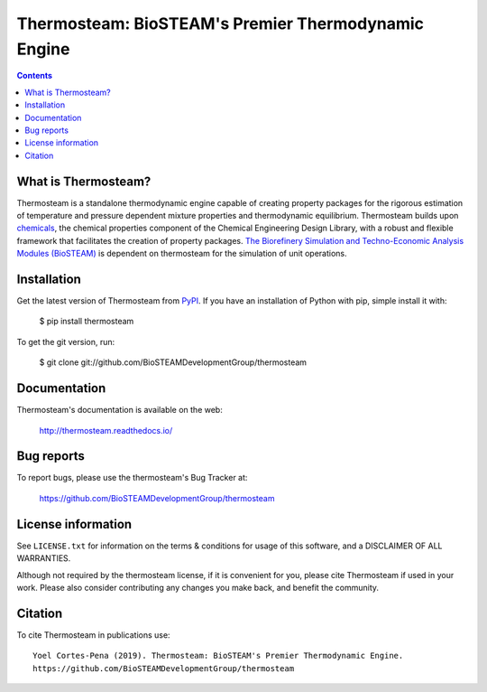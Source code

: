 ====================================================
Thermosteam: BioSTEAM's Premier Thermodynamic Engine 
====================================================

.. image:: http://img.shields.io/pypi/v/thermosteam.svg?style=flat
   :target: https://pypi.python.org/pypi/thermosteam
   :alt: Version_status
.. image:: http://img.shields.io/badge/docs-latest-brightgreen.svg?style=flat
   :target: https://thermosteam.readthedocs.io/en/latest/
   :alt: Documentation
.. image:: http://img.shields.io/badge/license-UIUC-blue.svg?style=flat
   :target: https://github.com/BioSTEAMDevelopmentGroup/thermosteam/blob/master/LICENSE.txt
   :alt: license
.. image:: https://img.shields.io/coveralls/BioSTEAMDevelopmentGroup/thermosteam.svg
   :target: https://coveralls.io/github/BioSTEAMDevelopmentGroup/thermosteam
   :alt: Coverage
.. image:: https://zenodo.org/badge/219133879.svg
   :target: https://zenodo.org/badge/latestdoi/219133879
.. image:: https://travis-ci.com/BioSTEAMDevelopmentGroup/thermosteam.svg?branch=master
   :target: https://travis-ci.com/BioSTEAMDevelopmentGroup/thermosteam


.. contents::

What is Thermosteam?
--------------------

Thermosteam is a standalone thermodynamic engine capable of creating property packages for the rigorous estimation of temperature and pressure dependent mixture properties and thermodynamic equilibrium. Thermosteam builds upon `chemicals <https://github.com/CalebBell/chemicals>`_, the chemical properties component of the Chemical Engineering Design Library, with a robust and flexible framework that facilitates the creation of property packages.  `The Biorefinery Simulation and Techno-Economic Analysis Modules (BioSTEAM) <https://biosteam.readthedocs.io/en/latest/>`_ is dependent on thermosteam for the simulation of unit operations.

Installation
------------

Get the latest version of Thermosteam from `PyPI <https://pypi.python.org/pypi/thermosteam/>`_.
If you have an installation of Python with pip, simple install it with:

    $ pip install thermosteam

To get the git version, run:

    $ git clone git://github.com/BioSTEAMDevelopmentGroup/thermosteam


Documentation
-------------

Thermosteam's documentation is available on the web:

    http://thermosteam.readthedocs.io/

Bug reports
-----------

To report bugs, please use the thermosteam's Bug Tracker at:

    https://github.com/BioSTEAMDevelopmentGroup/thermosteam


License information
-------------------

See ``LICENSE.txt`` for information on the terms & conditions for usage
of this software, and a DISCLAIMER OF ALL WARRANTIES.

Although not required by the thermosteam license, if it is convenient for you,
please cite Thermosteam if used in your work. Please also consider contributing
any changes you make back, and benefit the community.


Citation
--------

To cite Thermosteam in publications use::

    Yoel Cortes-Pena (2019). Thermosteam: BioSTEAM's Premier Thermodynamic Engine.
    https://github.com/BioSTEAMDevelopmentGroup/thermosteam
